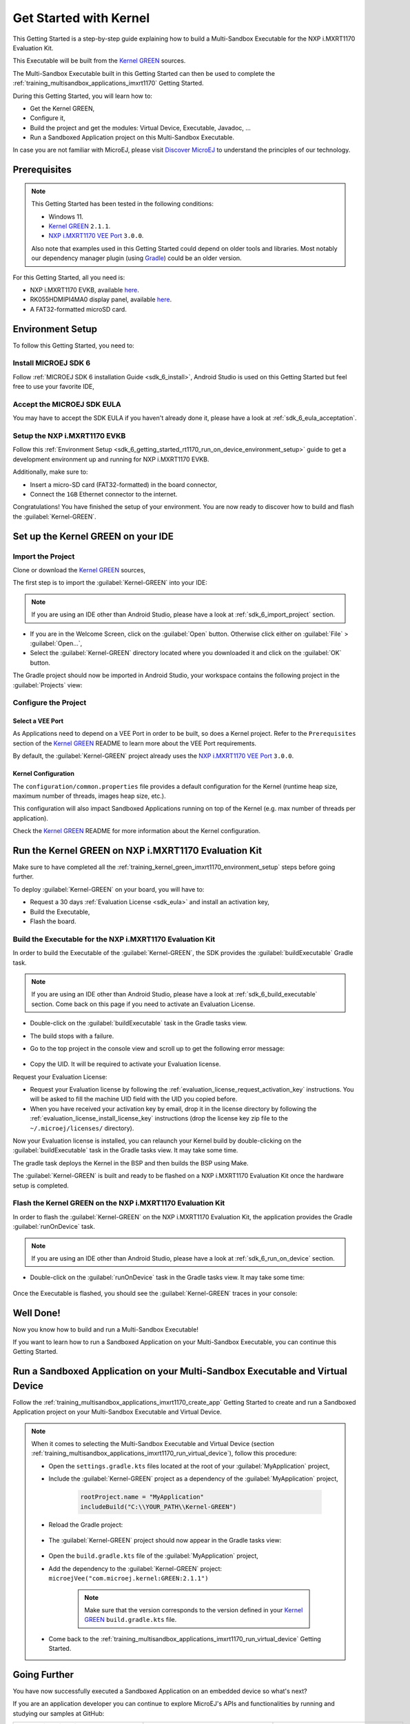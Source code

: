 .. |GREEN_KERNEL_VERSION| replace:: ``2.1.1``  
.. |GREEN_KERNEL_DEPENDENCY| replace:: ``microejVee("com.microej.kernel:GREEN:2.1.1")`` 
.. |GREEN_KERNEL_SOURCES_LINK| replace:: `Kernel GREEN <https://github.com/MicroEJ/Kernel-GREEN>`__
.. |VEE_PORT_VERSION| replace:: ``3.0.0``
.. |VEE_PORT_LINK| replace:: `NXP i.MXRT1170 VEE Port <https://github.com/MicroEJ/nxp-vee-imxrt1170-evk>`__

.. _training_kernel_green_imxrt1170:

=======================
Get Started with Kernel
=======================

This Getting Started is a step-by-step guide explaining
how to build a Multi-Sandbox Executable for the NXP i.MXRT1170 Evaluation Kit.

This Executable will be built from the
|GREEN_KERNEL_SOURCES_LINK| sources.

The Multi-Sandbox Executable built in this Getting Started can then be used to
complete the :ref:`training_multisandbox_applications_imxrt1170` Getting Started.

During this Getting Started, you will learn how to:

* Get the Kernel GREEN,
* Configure it,
* Build the project and get the modules: Virtual Device, Executable, Javadoc, ...
* Run a Sandboxed Application project on this Multi-Sandbox Executable.

In case you are not familiar with MicroEJ, please visit `Discover MicroEJ <https://developer.microej.com/discover-microej/>`__ to understand the principles of our technology.

Prerequisites
-------------

.. note::
  
   This Getting Started has been tested in the following conditions:

   - Windows 11.
   - |GREEN_KERNEL_SOURCES_LINK| |GREEN_KERNEL_VERSION|.
   - |VEE_PORT_LINK| |VEE_PORT_VERSION|.

   Also note that examples used in this Getting Started could depend on older tools and libraries. 
   Most notably our dependency manager plugin (using `Gradle <https://gradle.org/>`__) could be an older version.

For this Getting Started, all you need is:

* NXP i.MXRT1170 EVKB, available `here <https://www.nxp.com/design/design-center/development-boards-and-designs/i-mx-evaluation-and-development-boards/i-mx-rt1170-evaluation-kit:MIMXRT1170-EVKB>`__.
* RK055HDMIPI4MA0 display panel, available `here <https://www.nxp.com/part/RK055HDMIPI4MA0>`__.
* A FAT32-formatted microSD card.

.. _training_kernel_green_imxrt1170_environment_setup:

Environment Setup
-----------------

To follow this Getting Started, you need to: 

Install MICROEJ SDK 6
~~~~~~~~~~~~~~~~~~~~~

Follow :ref:`MICROEJ SDK 6 installation Guide <sdk_6_install>`,
Android Studio is used on this Getting Started but feel free to use your favorite IDE,

Accept the MICROEJ SDK EULA
~~~~~~~~~~~~~~~~~~~~~~~~~~~

You may have to accept the SDK EULA if you haven't already done it, please have a look at :ref:`sdk_6_eula_acceptation`.

Setup the NXP i.MXRT1170 EVKB
~~~~~~~~~~~~~~~~~~~~~~~~~~~~~

Follow this :ref:`Environment Setup <sdk_6_getting_started_rt1170_run_on_device_environment_setup>`
guide to get a development environment up and running for NXP i.MXRT1170 EVKB.

Additionally, make sure to:

* Insert a micro-SD card (FAT32-formatted) in the board connector,
* Connect the ``1GB`` Ethernet connector to the internet.

Congratulations! You have finished the setup of your environment.
You are now ready to discover how to build and flash the :guilabel:`Kernel-GREEN`.

Set up the Kernel GREEN on your IDE
-----------------------------------

Import the Project
~~~~~~~~~~~~~~~~~~

Clone or download the |GREEN_KERNEL_SOURCES_LINK| sources,

The first step is to import the :guilabel:`Kernel-GREEN` into your IDE: 

.. note::
  
   If you are using an IDE other than Android Studio, please have a look at :ref:`sdk_6_import_project` section.

* If you are in the Welcome Screen, click on the :guilabel:`Open` button. Otherwise click either on :guilabel:`File` > :guilabel:`Open...`,
* Select the :guilabel:`Kernel-GREEN` directory located where you downloaded it and click on the :guilabel:`OK` button.

The Gradle project should now be imported in Android Studio,
your workspace contains the following project in the :guilabel:`Projects` view: 

   .. figure:: images/multiSandbox/getting-started-import-kernel-green.png
      :alt: Import demo application
      :align: center
      :scale: 70%

Configure the Project
~~~~~~~~~~~~~~~~~~~~~

Select a VEE Port
^^^^^^^^^^^^^^^^^

As Applications need to depend on a VEE Port in order to be built, so does a Kernel project.
Refer to the ``Prerequisites`` section of the
|GREEN_KERNEL_SOURCES_LINK| README
to learn more about the VEE Port requirements.

By default, the :guilabel:`Kernel-GREEN` project already uses the
|VEE_PORT_LINK| |VEE_PORT_VERSION|.

Kernel Configuration
^^^^^^^^^^^^^^^^^^^^

The ``configuration/common.properties`` file provides a default configuration
for the Kernel (runtime heap size, maximum number of threads, images heap size, etc.).

This configuration will also impact Sandboxed Applications running on top of the Kernel
(e.g. max number of threads per application). 

Check the |GREEN_KERNEL_SOURCES_LINK| README
for more information about the Kernel configuration.

Run the Kernel GREEN on NXP i.MXRT1170 Evaluation Kit
-----------------------------------------------------

Make sure to have completed all the :ref:`training_kernel_green_imxrt1170_environment_setup`
steps before going further.

To deploy :guilabel:`Kernel-GREEN` on your board, you will have to:

* Request a 30 days :ref:`Evaluation License <sdk_eula>` and install an activation key,
* Build the Executable,
* Flash the board.

Build the Executable for the NXP i.MXRT1170 Evaluation Kit
~~~~~~~~~~~~~~~~~~~~~~~~~~~~~~~~~~~~~~~~~~~~~~~~~~~~~~~~~~

In order to build the Executable of the :guilabel:`Kernel-GREEN`,
the SDK provides the :guilabel:`buildExecutable` Gradle task.

.. note::
  
   If you are using an IDE other than Android Studio, please have a look at :ref:`sdk_6_build_executable` section.
   Come back on this page if you need to activate an Evaluation License.

* Double-click on the :guilabel:`buildExecutable` task in the Gradle tasks view.
* The build stops with a failure.
* Go to the top project in the console view and scroll up to get the following error message:

   .. figure:: images/console-output-license-uid.png
      :alt: Console Output License UID
      :align: center
      :scale: 70%

* Copy the UID. It will be required to activate your Evaluation license.

Request your Evaluation License:

* Request your Evaluation license by following the :ref:`evaluation_license_request_activation_key` instructions. You will be asked to fill the machine UID field with the UID you copied before.

* When you have received your activation key by email, drop it in the license directory by following the :ref:`evaluation_license_install_license_key` instructions (drop the license key zip file to the ``~/.microej/licenses/`` directory).

Now your Evaluation license is installed, you can relaunch your Kernel build by double-clicking on the :guilabel:`buildExecutable` task in the Gradle tasks view. It may take some time.

The gradle task deploys the Kernel in the BSP and then builds the BSP using Make.

The :guilabel:`Kernel-GREEN` is built and ready to be flashed on a NXP i.MXRT1170 Evaluation Kit once the hardware setup is completed.

Flash the Kernel GREEN on the NXP i.MXRT1170 Evaluation Kit
~~~~~~~~~~~~~~~~~~~~~~~~~~~~~~~~~~~~~~~~~~~~~~~~~~~~~~~~~~~

In order to flash the :guilabel:`Kernel-GREEN` on the NXP i.MXRT1170 Evaluation Kit,
the application provides the Gradle :guilabel:`runOnDevice` task.

.. note::
  
   If you are using an IDE other than Android Studio, please have a look at :ref:`sdk_6_run_on_device` section.

* Double-click on the :guilabel:`runOnDevice` task in the Gradle tasks view. It may take some time:

   .. figure:: images/multiSandbox/getting-started-runOnDevice.png
      :alt: runOnDevice task
      :align: center
      :scale: 70%

Once the Executable is flashed, you should see the :guilabel:`Kernel-GREEN` traces in your console:

   .. figure:: images/multiSandbox/iMXRT1170/getting-started-imxrt1170-termite-green-fw-output.png
      :alt: Logs Output on Termite Serial Terminal
      :align: center
      :scale: 60%

.. figure:: images/well-done-mascot.png
   :alt: Well Done
   :align: center
   :scale: 70%

Well Done!
-----------

Now you know how to build and run a Multi-Sandbox Executable!

If you want to learn how to run a Sandboxed Application on your Multi-Sandbox Executable, you can continue this Getting Started.

.. _sdk_6_getting_started_rt1170_kernel_green_run_application:

Run a Sandboxed Application on your Multi-Sandbox Executable and Virtual Device
-------------------------------------------------------------------------------

Follow the :ref:`training_multisandbox_applications_imxrt1170_create_app`
Getting Started to create and run a Sandboxed Application project on your 
Multi-Sandbox Executable and Virtual Device.

.. note::

   When it comes to selecting the Multi-Sandbox Executable and Virtual Device
   (section :ref:`training_multisandbox_applications_imxrt1170_run_virtual_device`),
   follow this procedure:

   - Open the ``settings.gradle.kts`` files located at the root of your :guilabel:`MyApplication` project,
   - Include the :guilabel:`Kernel-GREEN` project as a dependency of the :guilabel:`MyApplication` project,
      
      .. code-block:: kotlin

         rootProject.name = "MyApplication"
         includeBuild("C:\\YOUR_PATH\\Kernel-GREEN")

   - Reload the Gradle project:

      .. figure:: images/multiSandbox/getting-started-reload-gradle-project.png
         :alt: Virtual Device
         :align: center
         :scale: 70%

   - The :guilabel:`Kernel-GREEN` project should now appear in the Gradle tasks view:

      .. figure:: images/multiSandbox/getting-started-gradle-tasks-kernel-green.png
         :alt: Kernel GREEN and MyApplication Gradle tasks
         :align: center
         :scale: 90%

   - Open the ``build.gradle.kts`` file of the :guilabel:`MyApplication` project,
   - Add the dependency to the :guilabel:`Kernel-GREEN` project: |GREEN_KERNEL_DEPENDENCY|

   
   
      .. note::
            
            Make sure that the version corresponds to the version defined in your
            |GREEN_KERNEL_SOURCES_LINK| ``build.gradle.kts`` file.

   - Come back to the :ref:`training_multisandbox_applications_imxrt1170_run_virtual_device` Getting Started.

Going Further
-------------

You have now successfully executed a Sandboxed Application on an embedded device so what's next?

If you are an application developer you can continue to explore MicroEJ's APIs and functionalities by running and studying our samples at GitHub:

.. list-table::
   :widths: 33 33 33

   * - Foundation Libraries
     - Eclasspath
     - IoT
   * - This project gathers all the basic examples of the foundation libraries. 
     - This project gather all the examples of eclasspath. 
     - This project gathers simple applications using net libraries. 
   * - https://github.com/MicroEJ/Example-Foundation-Libraries
     - https://github.com/MicroEJ/Example-Eclasspath
     - https://github.com/MicroEJ/Example-IOT

You can also learn how to build bigger and better applications by reading our :ref:`Application Developer Guide <application-developer-guide>`.

If you are an embedded engineer you could look at our VEE port examples at `GitHub <https://github.com/microej?q=vee&type=all&language=&sort=>`_. And to learn how create custom VEE ports you can read our :ref:`VEE Porting Guide <vee-porting-guide>`.

You can also follow the :ref:`Kernel Developer Guide <kernel-developer-guide>` for more information on our multi-application framework or read about our powerful wearable solution called :ref:`VEE Wear <vee-wear>`.

Last but not least you can choose to learn about specific topics by following one of our many :ref:`trainings` ranging from how to easily debug application to setting up a Continuous Integration process and a lot of things in between.

..
   | Copyright 2024, MicroEJ Corp. Content in this space is free 
   for read and redistribute. Except if otherwise stated, modification 
   is subject to MicroEJ Corp prior approval.
   | MicroEJ is a trademark of MicroEJ Corp. All other trademarks and 
   copyrights are the property of their respective owners.